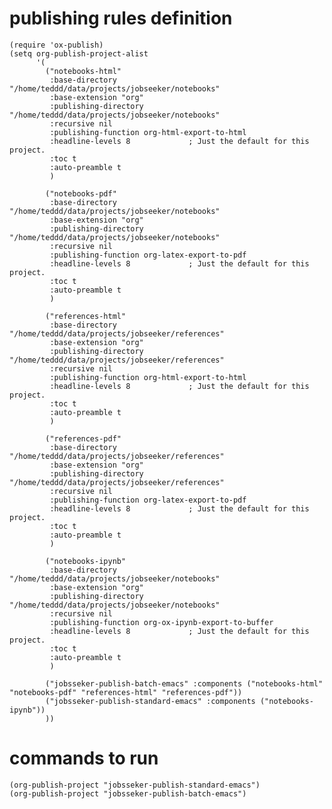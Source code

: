 * publishing rules definition
#+BEGIN_SRC elisp :tangle yes
(require 'ox-publish)
(setq org-publish-project-alist
      '(
        ("notebooks-html"
         :base-directory "/home/teddd/data/projects/jobseeker/notebooks"
         :base-extension "org"
         :publishing-directory "/home/teddd/data/projects/jobseeker/notebooks"
         :recursive nil
         :publishing-function org-html-export-to-html
         :headline-levels 8             ; Just the default for this project.
		 :toc t
		 :auto-preamble t
         )

		("notebooks-pdf"
         :base-directory "/home/teddd/data/projects/jobseeker/notebooks"
         :base-extension "org"
         :publishing-directory "/home/teddd/data/projects/jobseeker/notebooks"
         :recursive nil
         :publishing-function org-latex-export-to-pdf
         :headline-levels 8             ; Just the default for this project.
		 :toc t
		 :auto-preamble t
         )

        ("references-html"
         :base-directory "/home/teddd/data/projects/jobseeker/references"
         :base-extension "org"
         :publishing-directory "/home/teddd/data/projects/jobseeker/references"
         :recursive nil
         :publishing-function org-html-export-to-html
         :headline-levels 8             ; Just the default for this project.
		 :toc t
		 :auto-preamble t
         )

		("references-pdf"
         :base-directory "/home/teddd/data/projects/jobseeker/references"
         :base-extension "org"
         :publishing-directory "/home/teddd/data/projects/jobseeker/references"
         :recursive nil
         :publishing-function org-latex-export-to-pdf
         :headline-levels 8             ; Just the default for this project.
		 :toc t
		 :auto-preamble t
         )

		("notebooks-ipynb"
         :base-directory "/home/teddd/data/projects/jobseeker/notebooks"
         :base-extension "org"
         :publishing-directory "/home/teddd/data/projects/jobseeker/notebooks"
         :recursive nil
         :publishing-function org-ox-ipynb-export-to-buffer
         :headline-levels 8             ; Just the default for this project.
		 :toc t
		 :auto-preamble t
         )

        ("jobsseker-publish-batch-emacs" :components ("notebooks-html" "notebooks-pdf" "references-html" "references-pdf"))
		("jobsseker-publish-standard-emacs" :components ("notebooks-ipynb"))
        ))
#+END_SRC
* commands to run
#+BEGIN_SRC elisp :tangle no
(org-publish-project "jobsseker-publish-standard-emacs")
(org-publish-project "jobsseker-publish-batch-emacs")
#+END_SRC
